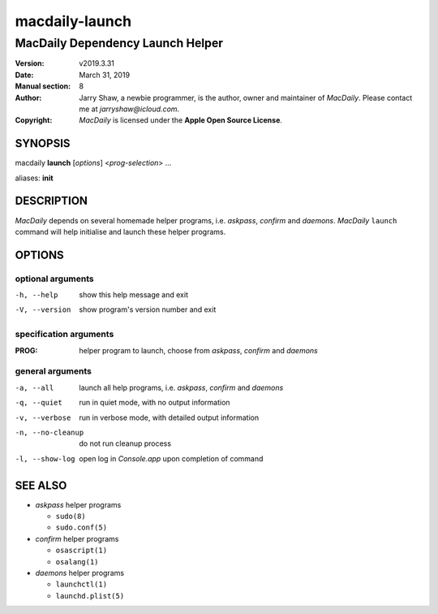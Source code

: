 ===============
macdaily-launch
===============

---------------------------------
MacDaily Dependency Launch Helper
---------------------------------

:Version: v2019.3.31
:Date: March 31, 2019
:Manual section: 8
:Author:
    Jarry Shaw, a newbie programmer, is the author, owner and maintainer
    of *MacDaily*. Please contact me at *jarryshaw@icloud.com*.
:Copyright:
    *MacDaily* is licensed under the **Apple Open Source License**.

SYNOPSIS
========

macdaily **launch** [*options*] <*prog-selection*> ...

aliases: **init**

DESCRIPTION
===========

*MacDaily* depends on several homemade helper programs, i.e. *askpass*,
*confirm* and *daemons*. *MacDaily* ``launch`` command will help initialise
and launch these helper programs.

OPTIONS
=======

optional arguments
------------------

-h, --help         show this help message and exit
-V, --version      show program's version number and exit

specification arguments
-----------------------

:PROG:             helper program to launch, choose from *askpass*,
                   *confirm* and *daemons*

general arguments
-----------------

-a, --all          launch all help programs, i.e. *askpass*,
                    *confirm* and *daemons*
-q, --quiet        run in quiet mode, with no output information
-v, --verbose      run in verbose mode, with detailed output information
-n, --no-cleanup   do not run cleanup process
-l, --show-log     open log in *Console.app* upon completion of command

SEE ALSO
========

* *askpass* helper programs

  * ``sudo(8)``
  * ``sudo.conf(5)``

* *confirm* helper programs

  * ``osascript(1)``
  * ``osalang(1)``

* *daemons* helper programs

  * ``launchctl(1)``
  * ``launchd.plist(5)``
